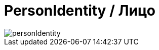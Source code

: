 = PersonIdentity / Лицо
:navtitle: PersonIdentity / Лицо

image::personIdentity.png[opts="align-to-page"]